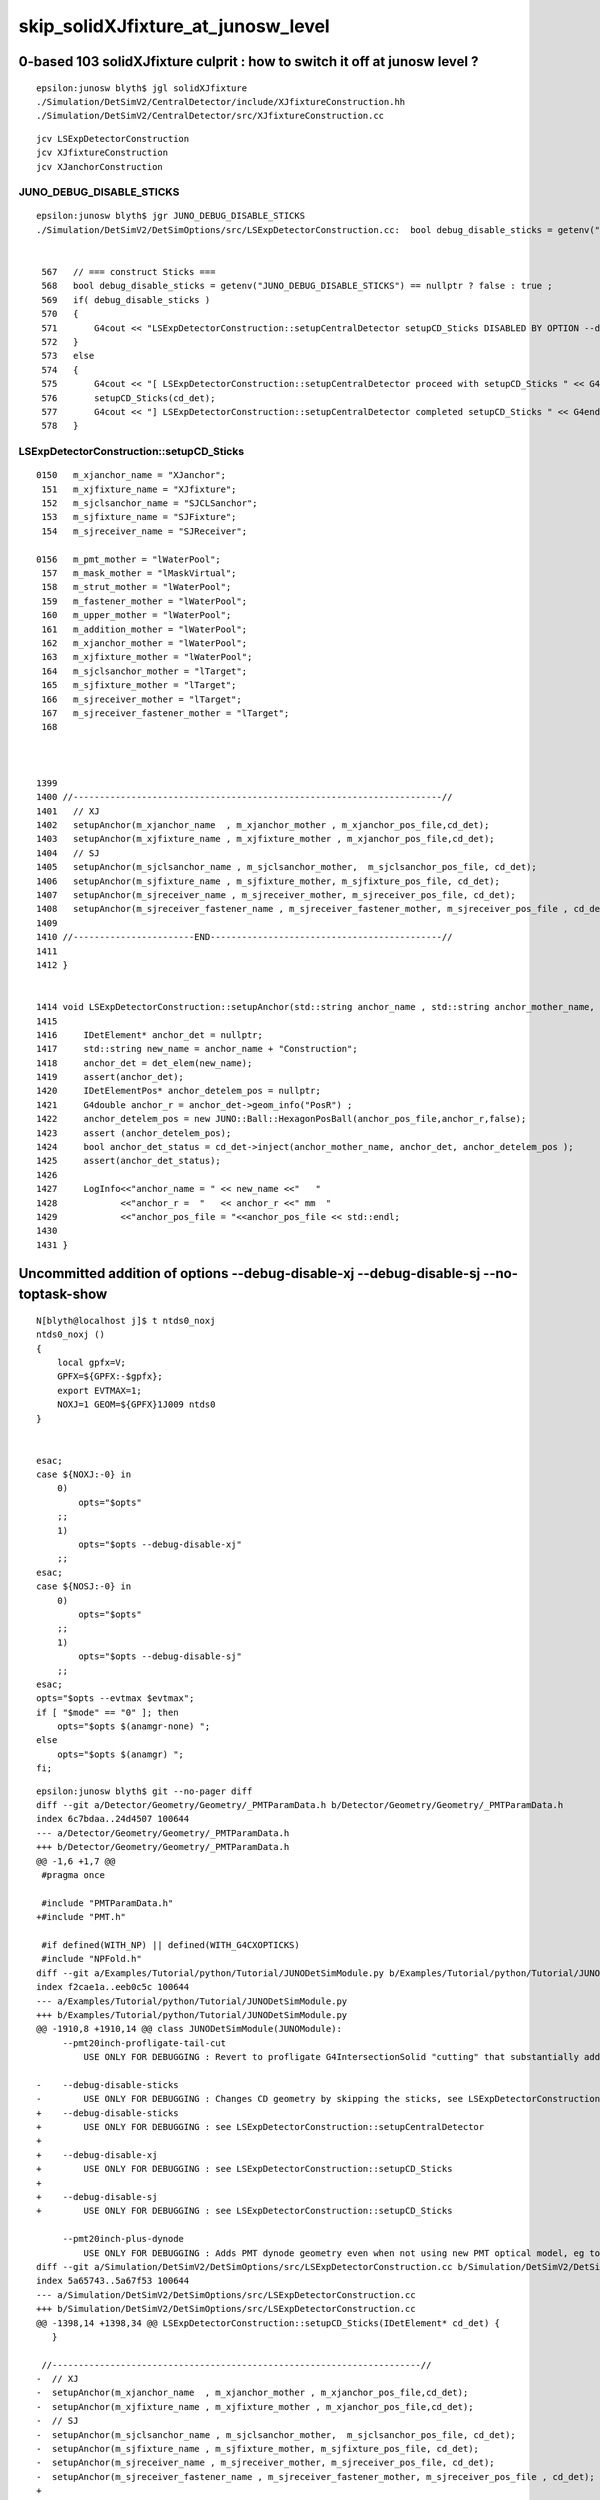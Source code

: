 skip_solidXJfixture_at_junosw_level
=====================================

0-based 103 solidXJfixture culprit : how to switch it off at junosw level ?
---------------------------------------------------------------------------------

::

    epsilon:junosw blyth$ jgl solidXJfixture 
    ./Simulation/DetSimV2/CentralDetector/include/XJfixtureConstruction.hh
    ./Simulation/DetSimV2/CentralDetector/src/XJfixtureConstruction.cc



::

    jcv LSExpDetectorConstruction
    jcv XJfixtureConstruction
    jcv XJanchorConstruction



JUNO_DEBUG_DISABLE_STICKS
~~~~~~~~~~~~~~~~~~~~~~~~~~~

::

    epsilon:junosw blyth$ jgr JUNO_DEBUG_DISABLE_STICKS
    ./Simulation/DetSimV2/DetSimOptions/src/LSExpDetectorConstruction.cc:  bool debug_disable_sticks = getenv("JUNO_DEBUG_DISABLE_STICKS") == nullptr ? false : true ; 


     567   // === construct Sticks ===
     568   bool debug_disable_sticks = getenv("JUNO_DEBUG_DISABLE_STICKS") == nullptr ? false : true ;
     569   if( debug_disable_sticks )
     570   {
     571       G4cout << "LSExpDetectorConstruction::setupCentralDetector setupCD_Sticks DISABLED BY OPTION --debug-disable-sticks " << G4endl      ;
     572   }
     573   else
     574   {
     575       G4cout << "[ LSExpDetectorConstruction::setupCentralDetector proceed with setupCD_Sticks " << G4endl ;
     576       setupCD_Sticks(cd_det);
     577       G4cout << "] LSExpDetectorConstruction::setupCentralDetector completed setupCD_Sticks " << G4endl ;
     578   }



LSExpDetectorConstruction::setupCD_Sticks
~~~~~~~~~~~~~~~~~~~~~~~~~~~~~~~~~~~~~~~~~~~



::

    0150   m_xjanchor_name = "XJanchor";
     151   m_xjfixture_name = "XJfixture";
     152   m_sjclsanchor_name = "SJCLSanchor";
     153   m_sjfixture_name = "SJFixture";
     154   m_sjreceiver_name = "SJReceiver";

    0156   m_pmt_mother = "lWaterPool";
     157   m_mask_mother = "lMaskVirtual";
     158   m_strut_mother = "lWaterPool";
     159   m_fastener_mother = "lWaterPool";
     160   m_upper_mother = "lWaterPool";
     161   m_addition_mother = "lWaterPool";
     162   m_xjanchor_mother = "lWaterPool";
     163   m_xjfixture_mother = "lWaterPool";
     164   m_sjclsanchor_mother = "lTarget";
     165   m_sjfixture_mother = "lTarget";
     166   m_sjreceiver_mother = "lTarget";
     167   m_sjreceiver_fastener_mother = "lTarget";
     168 



    1399 
    1400 //----------------------------------------------------------------------//
    1401   // XJ
    1402   setupAnchor(m_xjanchor_name  , m_xjanchor_mother , m_xjanchor_pos_file,cd_det);
    1403   setupAnchor(m_xjfixture_name , m_xjfixture_mother , m_xjanchor_pos_file,cd_det);
    1404   // SJ
    1405   setupAnchor(m_sjclsanchor_name , m_sjclsanchor_mother,  m_sjclsanchor_pos_file, cd_det);
    1406   setupAnchor(m_sjfixture_name , m_sjfixture_mother, m_sjfixture_pos_file, cd_det);
    1407   setupAnchor(m_sjreceiver_name , m_sjreceiver_mother, m_sjreceiver_pos_file, cd_det);
    1408   setupAnchor(m_sjreceiver_fastener_name , m_sjreceiver_fastener_mother, m_sjreceiver_pos_file , cd_det);
    1409 
    1410 //-----------------------END--------------------------------------------//
    1411 
    1412 }


    1414 void LSExpDetectorConstruction::setupAnchor(std::string anchor_name , std::string anchor_mother_name,  std::string anchor_pos_file ,      IDetElement * cd_det){
    1415 
    1416     IDetElement* anchor_det = nullptr;
    1417     std::string new_name = anchor_name + "Construction";
    1418     anchor_det = det_elem(new_name);
    1419     assert(anchor_det);
    1420     IDetElementPos* anchor_detelem_pos = nullptr;
    1421     G4double anchor_r = anchor_det->geom_info("PosR") ;
    1422     anchor_detelem_pos = new JUNO::Ball::HexagonPosBall(anchor_pos_file,anchor_r,false);
    1423     assert (anchor_detelem_pos);
    1424     bool anchor_det_status = cd_det->inject(anchor_mother_name, anchor_det, anchor_detelem_pos );
    1425     assert(anchor_det_status);
    1426     
    1427     LogInfo<<"anchor_name = " << new_name <<"   "
    1428            <<"anchor_r =  "   << anchor_r <<" mm  "
    1429            <<"anchor_pos_file = "<<anchor_pos_file << std::endl;
    1430 
    1431 }




Uncommitted addition of options --debug-disable-xj --debug-disable-sj --no-toptask-show
-----------------------------------------------------------------------------------------

::

    N[blyth@localhost j]$ t ntds0_noxj
    ntds0_noxj () 
    { 
        local gpfx=V;
        GPFX=${GPFX:-$gpfx};
        export EVTMAX=1;
        NOXJ=1 GEOM=${GPFX}1J009 ntds0
    }


    esac;
    case ${NOXJ:-0} in 
        0)
            opts="$opts"
        ;;
        1)
            opts="$opts --debug-disable-xj"
        ;;
    esac;
    case ${NOSJ:-0} in 
        0)
            opts="$opts"
        ;;
        1)
            opts="$opts --debug-disable-sj"
        ;;
    esac;
    opts="$opts --evtmax $evtmax";
    if [ "$mode" == "0" ]; then
        opts="$opts $(anamgr-none) ";
    else
        opts="$opts $(anamgr) ";
    fi;





::

    epsilon:junosw blyth$ git --no-pager diff 
    diff --git a/Detector/Geometry/Geometry/_PMTParamData.h b/Detector/Geometry/Geometry/_PMTParamData.h
    index 6c7bdaa..24d4507 100644
    --- a/Detector/Geometry/Geometry/_PMTParamData.h
    +++ b/Detector/Geometry/Geometry/_PMTParamData.h
    @@ -1,6 +1,7 @@
     #pragma once
     
     #include "PMTParamData.h"
    +#include "PMT.h"
     
     #if defined(WITH_NP) || defined(WITH_G4CXOPTICKS)
     #include "NPFold.h"
    diff --git a/Examples/Tutorial/python/Tutorial/JUNODetSimModule.py b/Examples/Tutorial/python/Tutorial/JUNODetSimModule.py
    index f2cae1a..eeb0c5c 100644
    --- a/Examples/Tutorial/python/Tutorial/JUNODetSimModule.py
    +++ b/Examples/Tutorial/python/Tutorial/JUNODetSimModule.py
    @@ -1910,8 +1910,14 @@ class JUNODetSimModule(JUNOModule):
         --pmt20inch-profligate-tail-cut
             USE ONLY FOR DEBUGGING : Revert to profligate G4IntersectionSolid "cutting" that substantially adds complexity and breaks Opticks 
     
    -    --debug-disable-sticks         
    -        USE ONLY FOR DEBUGGING : Changes CD geometry by skipping the sticks, see LSExpDetectorConstruction::setupCentralDetector
    +    --debug-disable-sticks
    +        USE ONLY FOR DEBUGGING : see LSExpDetectorConstruction::setupCentralDetector
    +
    +    --debug-disable-xj
    +        USE ONLY FOR DEBUGGING : see LSExpDetectorConstruction::setupCD_Sticks
    +
    +    --debug-disable-sj
    +        USE ONLY FOR DEBUGGING : see LSExpDetectorConstruction::setupCD_Sticks
     
         --pmt20inch-plus-dynode
             USE ONLY FOR DEBUGGING : Adds PMT dynode geometry even when not using new PMT optical model, eg to check dynode does not impinge
    diff --git a/Simulation/DetSimV2/DetSimOptions/src/LSExpDetectorConstruction.cc b/Simulation/DetSimV2/DetSimOptions/src/LSExpDetectorConstruction.cc
    index 5a65743..5a67f53 100644
    --- a/Simulation/DetSimV2/DetSimOptions/src/LSExpDetectorConstruction.cc
    +++ b/Simulation/DetSimV2/DetSimOptions/src/LSExpDetectorConstruction.cc
    @@ -1398,14 +1398,34 @@ LSExpDetectorConstruction::setupCD_Sticks(IDetElement* cd_det) {
       }
     
     //----------------------------------------------------------------------//
    -  // XJ
    -  setupAnchor(m_xjanchor_name  , m_xjanchor_mother , m_xjanchor_pos_file,cd_det);
    -  setupAnchor(m_xjfixture_name , m_xjfixture_mother , m_xjanchor_pos_file,cd_det);
    -  // SJ
    -  setupAnchor(m_sjclsanchor_name , m_sjclsanchor_mother,  m_sjclsanchor_pos_file, cd_det);  
    -  setupAnchor(m_sjfixture_name , m_sjfixture_mother, m_sjfixture_pos_file, cd_det);
    -  setupAnchor(m_sjreceiver_name , m_sjreceiver_mother, m_sjreceiver_pos_file, cd_det);
    -  setupAnchor(m_sjreceiver_fastener_name , m_sjreceiver_fastener_mother, m_sjreceiver_pos_file , cd_det);
    +
    +
    +  bool DEBUG_DISABLE_XJ = getenv("JUNO_DEBUG_DISABLE_XJ") == nullptr ? false : true ; 
    +  if(DEBUG_DISABLE_XJ)
    +  {
    +      G4cout << "LSExpDetectorConstruction::setupCD_Sticks --debug-disable-xj " << G4endl ; 
    +  }
    +  else
    +  {
    +      // XJ
    +      setupAnchor(m_xjanchor_name  , m_xjanchor_mother , m_xjanchor_pos_file,cd_det);
    +      setupAnchor(m_xjfixture_name , m_xjfixture_mother , m_xjanchor_pos_file,cd_det);
    +  }
    +
    +
    +  bool DEBUG_DISABLE_SJ = getenv("JUNO_DEBUG_DISABLE_SJ") == nullptr ? false : true ; 
    +  if(DEBUG_DISABLE_SJ)
    +  {
    +      G4cout << "LSExpDetectorConstruction::setupCD_Sticks --debug-disable-sj " << G4endl ; 
    +  }
    +  else
    +  {
    +      // SJ
    +      setupAnchor(m_sjclsanchor_name , m_sjclsanchor_mother,  m_sjclsanchor_pos_file, cd_det);  
    +      setupAnchor(m_sjfixture_name , m_sjfixture_mother, m_sjfixture_pos_file, cd_det);
    +      setupAnchor(m_sjreceiver_name , m_sjreceiver_mother, m_sjreceiver_pos_file, cd_det);
    +      setupAnchor(m_sjreceiver_fastener_name , m_sjreceiver_fastener_mother, m_sjreceiver_pos_file , cd_det);
    +  }
     
     //-----------------------END--------------------------------------------//
     
    epsilon:junosw blyth$ 






